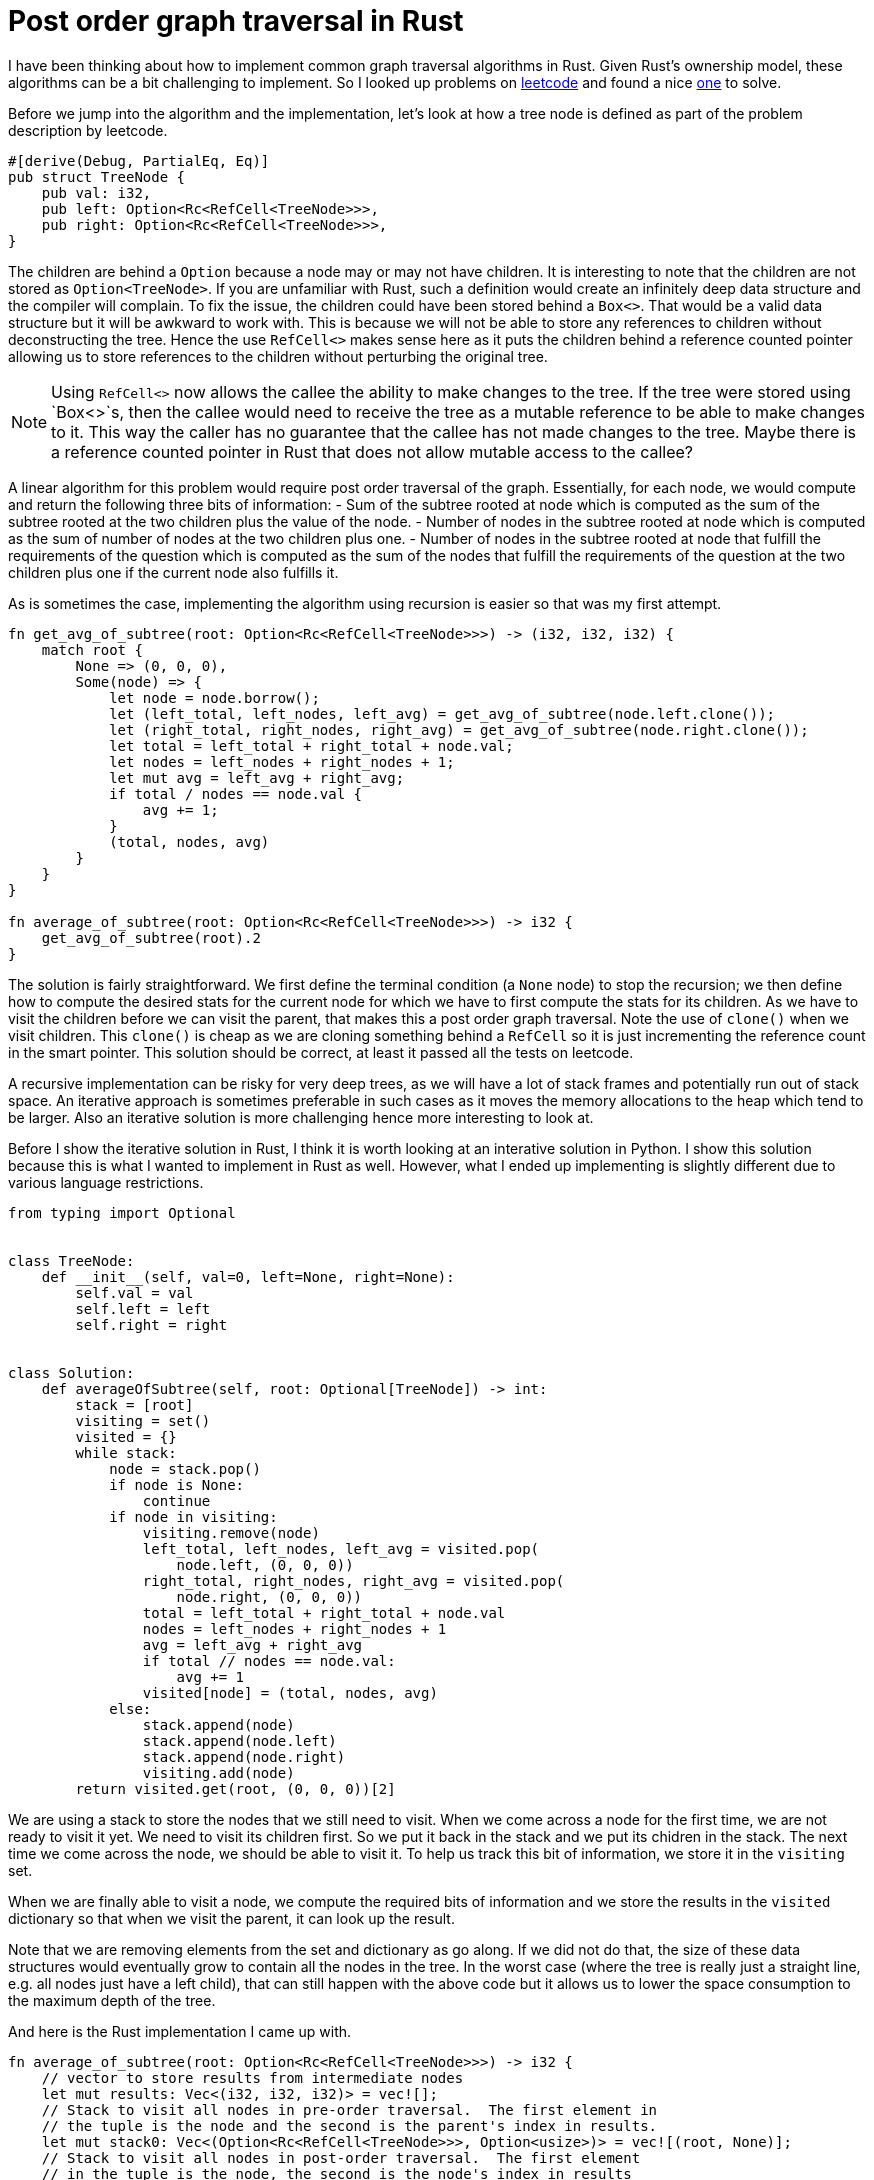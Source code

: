 = Post order graph traversal in Rust

I have been thinking about how to implement common graph traversal algorithms in Rust.  Given Rust's ownership model, these algorithms can be a bit challenging to implement.  So I looked up problems on https://www.leetcode.com[leetcode] and found a nice https://leetcode.com/problems/count-nodes-equal-to-average-of-subtree/[one] to solve.

Before we jump into the algorithm and the implementation, let's look at how a tree node is defined as part of the problem description by leetcode.

[source,rust]
----
#[derive(Debug, PartialEq, Eq)]
pub struct TreeNode {
    pub val: i32,
    pub left: Option<Rc<RefCell<TreeNode>>>,
    pub right: Option<Rc<RefCell<TreeNode>>>,
}
----

The children are behind a `Option` because a node may or may not have children.  It is interesting to note that the children are not stored as `Option<TreeNode>`.  If you are unfamiliar with Rust, such a definition would create an infinitely deep data structure and the compiler will complain.  To fix the issue, the children could have been stored behind a `Box<>`.  That would be a valid data structure but it will be awkward to work with.  This is because we will not be able to store any references to children without deconstructing the tree.  Hence the use `RefCell<>` makes sense here as it puts the children behind a reference counted pointer allowing us to store references to the children without perturbing the original tree.  

NOTE: Using `RefCell<>` now allows the callee the ability to make changes to the tree.  If the tree were stored using `Box<>`s, then the callee would need to receive the tree as a mutable reference to be able to make changes to it.  This way the caller has no guarantee that the callee has not made changes to the tree.  Maybe there is a reference counted pointer in Rust that does not allow mutable access to the callee?

A linear algorithm for this problem would require post order traversal of the graph.  Essentially, for each node, we would compute and return the following three bits of information:
- Sum of the subtree rooted at node which is computed as the sum of the subtree rooted at the two children plus the value of the node.
- Number of nodes in the subtree rooted at node which is computed as the sum of number of nodes at the two children plus one.
- Number of nodes in the subtree rooted at node that fulfill the requirements of the question which is computed as the sum of the nodes that fulfill the requirements of the question at the two children plus one if the current node also fulfills it.

As is sometimes the case, implementing the algorithm using recursion is easier so that was my first attempt.

[source,rust]
----
fn get_avg_of_subtree(root: Option<Rc<RefCell<TreeNode>>>) -> (i32, i32, i32) {
    match root {
        None => (0, 0, 0),
        Some(node) => {
            let node = node.borrow();
            let (left_total, left_nodes, left_avg) = get_avg_of_subtree(node.left.clone());
            let (right_total, right_nodes, right_avg) = get_avg_of_subtree(node.right.clone());
            let total = left_total + right_total + node.val;
            let nodes = left_nodes + right_nodes + 1;
            let mut avg = left_avg + right_avg;
            if total / nodes == node.val {
                avg += 1;
            }
            (total, nodes, avg)
        }
    }
}

fn average_of_subtree(root: Option<Rc<RefCell<TreeNode>>>) -> i32 {
    get_avg_of_subtree(root).2
}
----

The solution is fairly straightforward.  We first define the terminal condition (a `None` node) to stop the recursion; we then define how to compute the desired stats for the current node for which we have to first compute the stats for its children.  As we have to visit the children before we can visit the parent, that makes this a post order graph traversal.  Note the use of `clone()` when we visit children.  This `clone()` is cheap as we are cloning something behind a `RefCell` so it is just incrementing the reference count in the smart pointer.  This solution should be correct, at least it passed all the tests on leetcode.

A recursive implementation can be risky for very deep trees, as we will have a lot of stack frames and potentially run out of stack space.  An iterative approach is sometimes preferable in such cases as it moves the memory allocations to the heap which tend to be larger.  Also an iterative solution is more challenging hence more interesting to look at.

Before I show the iterative solution in Rust, I think it is worth looking at an interative solution in Python.  I show this solution because this is what I wanted to implement in Rust as well.  However, what I ended up implementing is slightly different due to various language restrictions.

[source,python]
----
from typing import Optional


class TreeNode:
    def __init__(self, val=0, left=None, right=None):
        self.val = val
        self.left = left
        self.right = right


class Solution:
    def averageOfSubtree(self, root: Optional[TreeNode]) -> int:
        stack = [root]
        visiting = set()
        visited = {}
        while stack:
            node = stack.pop()
            if node is None:
                continue
            if node in visiting:
                visiting.remove(node)
                left_total, left_nodes, left_avg = visited.pop(
                    node.left, (0, 0, 0))
                right_total, right_nodes, right_avg = visited.pop(
                    node.right, (0, 0, 0))
                total = left_total + right_total + node.val
                nodes = left_nodes + right_nodes + 1
                avg = left_avg + right_avg
                if total // nodes == node.val:
                    avg += 1
                visited[node] = (total, nodes, avg)
            else:
                stack.append(node)
                stack.append(node.left)
                stack.append(node.right)
                visiting.add(node)
        return visited.get(root, (0, 0, 0))[2]
----

We are using a stack to store the nodes that we still need to visit.  When we come across a node for the first time, we are not ready to visit it yet.  We need to visit its children first.  So we put it back in the stack and we put its chidren in the stack.  The next time we come across the node, we should be able to visit it.  To help us track this bit of information, we store it in the `visiting` set.

When we are finally able to visit a node, we compute the required bits of information and we store the results in the `visited` dictionary so that when we visit the parent, it can look up the result.

Note that we are removing elements from the set and dictionary as go along.  If we did not do that, the size of these data structures would eventually grow to contain all the nodes in the tree.  In the worst case (where the tree is really just a straight line, e.g. all nodes just have a left child), that can still happen with the above code but it allows us to lower the space consumption to the maximum depth of the tree.

And here is the Rust implementation I came up with.

[source,rust]
----
fn average_of_subtree(root: Option<Rc<RefCell<TreeNode>>>) -> i32 {
    // vector to store results from intermediate nodes
    let mut results: Vec<(i32, i32, i32)> = vec![];
    // Stack to visit all nodes in pre-order traversal.  The first element in 
    // the tuple is the node and the second is the parent's index in results.
    let mut stack0: Vec<(Option<Rc<RefCell<TreeNode>>>, Option<usize>)> = vec![(root, None)];
    // Stack to visit all nodes in post-order traversal.  The first element 
    // in the tuple is the node, the second is the node's index in results 
    // and the third is parent's index in results.
    let mut stack1: Vec<(Rc<RefCell<TreeNode>>, usize, Option<usize>)> = vec![];

    // Iterate over all nodes in pre-order and insert them into stack1 in post-order.
    while let Some((node, parent_ind)) = stack0.pop() {
        match node {
            None => (),
            Some(node) => {
                {
                    let node = node.borrow();
                    stack0.push((node.right.clone(), Some(results.len())));
                    stack0.push((node.left.clone(), Some(results.len())));
                }
                stack1.push((node, results.len(), parent_ind));
                results.push((0, 0, 0));
            }
        }
    }

    while let Some((node, my_ind, parent_ind)) = stack1.pop() {
        let (mut total, mut nodes, mut avg) = results[my_ind];
        let node = node.borrow();
        total += node.val;
        nodes += 1;
        if total / nodes == node.val {
            avg += 1;
        }
        match parent_ind {
            None => results[my_ind] = (total, nodes, avg),
            Some(parent_ind) => {
                let (mut ptotal, mut pnodes, mut pavg) = results[parent_ind];
                ptotal += total;
                pnodes += nodes;
                pavg += avg;
                results[parent_ind] = (ptotal, pnodes, pavg)
            }
        }
    }
    results[0].2
}
----

The main complication with the above algorithm in Rust is that we cannot hash `RefCell<>` which means that we cannot use `HashMap` or `HashSet`.  I do not understand all the details behind this restriction but at a high level it makes sense because `RefCell<>` enables interior mutability so it does not make sense to be able to hash something that can change after we have computed its hash.

As I could not use a `HashSet` for `visiting`, I ended up using two loops instead.  In the first loop, I lay out all the nodes in the stack in the post order traversal order.  When the first loop finishes, the order in which the nodes will be popped from `stack1` should guarantee that we will always visit children before visiting parents.

Then as I could use a `HashMap` for storing results for intermediate nodes, I ended up implementing a "poor man's" hash map.  I instead have a `results` `Vec` which stores results for the intermidiate nodes.  And when I am adding nodes to `stack1`, I also associates indexes with nodes so that in the second loop they can update the appropriate index in `results`.

Comparing this algorithm against the Python version:

- Even though it may appear that we accessing nodes an extra time in this algorithm, that is not actually true.  In the Python version, we are visiting each node twice and we are doing the same here.  Here, we just do it under two different `while` loops.
- We eager remove elements from the dictionary and the set in Python.  We are not able to do that in Rust.  In Rust, our worst case space consumption is higher.
- I find the Python version a lot easier to read.  Rust version is more subtle and I believe one would need longer to convince themselves that it is correct.

